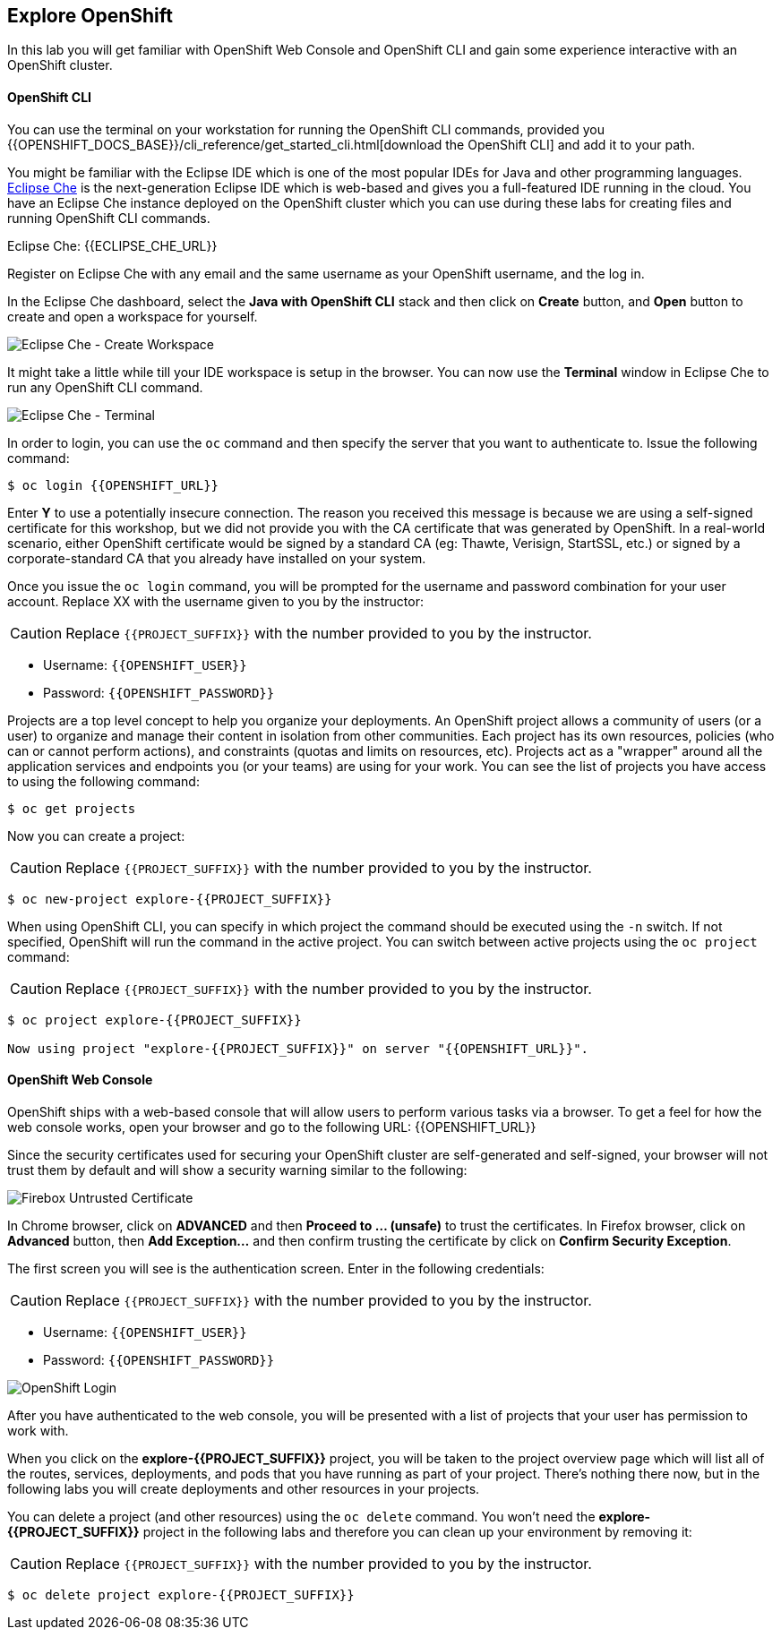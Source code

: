 ## Explore OpenShift

In this lab you will get familiar with OpenShift Web Console and OpenShift CLI and gain some experience interactive with an OpenShift cluster.

#### OpenShift CLI

You can use the terminal on your workstation for running the OpenShift CLI commands, provided you {{OPENSHIFT_DOCS_BASE}}/cli_reference/get_started_cli.html[download the OpenShift CLI] and add it to your path.

You might be familiar with the Eclipse IDE which is one of the most popular IDEs for Java and other
programming languages. https://www.eclipse.org/che/[Eclipse Che] is the next-generation Eclipse IDE which is web-based
and gives you a full-featured IDE running in the cloud. You have an Eclipse Che instance deployed on the OpenShift cluster
which you can use during these labs for creating files and running OpenShift CLI commands.

Eclipse Che: {{ECLIPSE_CHE_URL}}

Register on Eclipse Che with any email and the same username as your OpenShift username, and the log in.

In the Eclipse Che dashboard, select the **Java with OpenShift CLI** stack and then click on **Create** button, and **Open** button to create and open a workspace for yourself.

image::devops-explore-che-stack.png[Eclipse Che - Create Workspace]

It might take a little while till your IDE workspace is setup in the browser. You can now use the **Terminal** window 
in Eclipse Che to run any OpenShift CLI command.

image::devops-explore-che-terminal.png[Eclipse Che - Terminal]

In order to login, you can use the `oc` command and then specify the server that you want to authenticate to. Issue the following command:

[source,shell]
----
$ oc login {{OPENSHIFT_URL}}
----

Enter *Y* to use a potentially insecure connection. The reason you received this message is because we are using a self-signed certificate for this workshop, but we did not provide you with the CA certificate that was generated by OpenShift. In a real-world scenario, either OpenShift certificate would be signed by a standard CA (eg: Thawte, Verisign, StartSSL, etc.) or signed by a corporate-standard CA that you already have installed on your system.

Once you issue the `oc login` command, you will be prompted for the username and password combination for your user account. Replace XX with the username given to you by the instructor:

CAUTION: Replace `{{PROJECT_SUFFIX}}` with the number provided to you by the instructor.

* Username: `{{OPENSHIFT_USER}}`
* Password: `{{OPENSHIFT_PASSWORD}}`

Projects are a top level concept to help you organize your deployments. An OpenShift project allows a community of users (or a user) to organize and manage their content in isolation from other communities. Each project has its own resources, policies (who can or cannot perform actions), and constraints (quotas and limits on resources, etc). Projects act as a "wrapper" around all the application services and endpoints you (or your teams) are using for your work. You can see the list of projects you have access to using the following command:

[source,shell]
----
$ oc get projects
----

Now you can create a project:

CAUTION: Replace `{{PROJECT_SUFFIX}}` with the number provided to you by the instructor.

[source,shell]
----
$ oc new-project explore-{{PROJECT_SUFFIX}}
----

When using OpenShift CLI, you can specify in which project the command should be executed using the `-n` switch. If not specified, OpenShift will run the command in the active project. You can switch between active projects using the `oc project` command:

CAUTION: Replace `{{PROJECT_SUFFIX}}` with the number provided to you by the instructor.

[source,shell]
----
$ oc project explore-{{PROJECT_SUFFIX}}

Now using project "explore-{{PROJECT_SUFFIX}}" on server "{{OPENSHIFT_URL}}".
----

#### OpenShift Web Console

OpenShift ships with a web-based console that will allow users to perform various tasks via a browser. To get a feel for how the web console works, open your browser and go to the following URL: {{OPENSHIFT_URL}}

Since the security certificates used for securing your OpenShift cluster are self-generated and self-signed, your browser will not trust them by default and will show a security warning similar to the following:

image::devops-explore-cert-warning-firefox.png[Firebox Untrusted Certificate]

In Chrome browser, click on *ADVANCED* and then *Proceed to ... (unsafe)* to trust the certificates. In Firefox browser, click on *Advanced* button, then *Add Exception...* and then confirm trusting the certificate by click on *Confirm Security Exception*.

The first screen you will see is the authentication screen. Enter in the following credentials:

CAUTION: Replace `{{PROJECT_SUFFIX}}` with the number provided to you by the instructor.

* Username: `{{OPENSHIFT_USER}}`
* Password: `{{OPENSHIFT_PASSWORD}}`

image::devops-explore-web-login.png[OpenShift Login]

After you have authenticated to the web console, you will be presented with a list of projects that your user has permission to work with.

When you click on the *explore-{{PROJECT_SUFFIX}}* project, you will be taken to the project overview page which will list all of the routes, services, deployments, and pods that you have running as part of your project. There’s nothing there now, but in the following labs you will create deployments and other resources in your projects.

You can delete a project (and other resources) using the `oc delete` command. You won’t need the *explore-{{PROJECT_SUFFIX}}* project in the following labs and therefore you can clean up your environment by removing it:

CAUTION: Replace `{{PROJECT_SUFFIX}}` with the number provided to you by the instructor.

[source,shell]
----
$ oc delete project explore-{{PROJECT_SUFFIX}}
----
